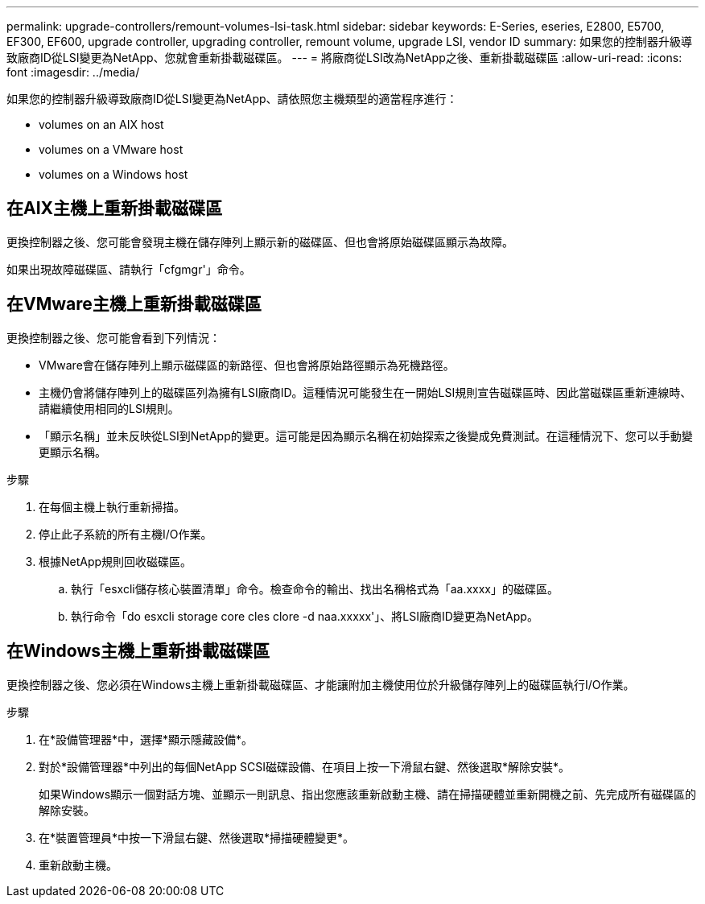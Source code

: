 ---
permalink: upgrade-controllers/remount-volumes-lsi-task.html 
sidebar: sidebar 
keywords: E-Series, eseries, E2800, E5700, EF300, EF600, upgrade controller, upgrading controller, remount volume, upgrade LSI, vendor ID 
summary: 如果您的控制器升級導致廠商ID從LSI變更為NetApp、您就會重新掛載磁碟區。 
---
= 將廠商從LSI改為NetApp之後、重新掛載磁碟區
:allow-uri-read: 
:icons: font
:imagesdir: ../media/


[role="lead"]
如果您的控制器升級導致廠商ID從LSI變更為NetApp、請依照您主機類型的適當程序進行：

*  volumes on an AIX host
*  volumes on a VMware host
*  volumes on a Windows host




== 在AIX主機上重新掛載磁碟區

更換控制器之後、您可能會發現主機在儲存陣列上顯示新的磁碟區、但也會將原始磁碟區顯示為故障。

如果出現故障磁碟區、請執行「cfgmgr'」命令。



== 在VMware主機上重新掛載磁碟區

更換控制器之後、您可能會看到下列情況：

* VMware會在儲存陣列上顯示磁碟區的新路徑、但也會將原始路徑顯示為死機路徑。
* 主機仍會將儲存陣列上的磁碟區列為擁有LSI廠商ID。這種情況可能發生在一開始LSI規則宣告磁碟區時、因此當磁碟區重新連線時、請繼續使用相同的LSI規則。
* 「顯示名稱」並未反映從LSI到NetApp的變更。這可能是因為顯示名稱在初始探索之後變成免費測試。在這種情況下、您可以手動變更顯示名稱。


.步驟
. 在每個主機上執行重新掃描。
. 停止此子系統的所有主機I/O作業。
. 根據NetApp規則回收磁碟區。
+
.. 執行「esxcli儲存核心裝置清單」命令。檢查命令的輸出、找出名稱格式為「aa.xxxx」的磁碟區。
.. 執行命令「do esxcli storage core cles clore -d naa.xxxxx'」、將LSI廠商ID變更為NetApp。






== 在Windows主機上重新掛載磁碟區

更換控制器之後、您必須在Windows主機上重新掛載磁碟區、才能讓附加主機使用位於升級儲存陣列上的磁碟區執行I/O作業。

.步驟
. 在*設備管理器*中，選擇*顯示隱藏設備*。
. 對於*設備管理器*中列出的每個NetApp SCSI磁碟設備、在項目上按一下滑鼠右鍵、然後選取*解除安裝*。
+
如果Windows顯示一個對話方塊、並顯示一則訊息、指出您應該重新啟動主機、請在掃描硬體並重新開機之前、先完成所有磁碟區的解除安裝。

. 在*裝置管理員*中按一下滑鼠右鍵、然後選取*掃描硬體變更*。
. 重新啟動主機。

